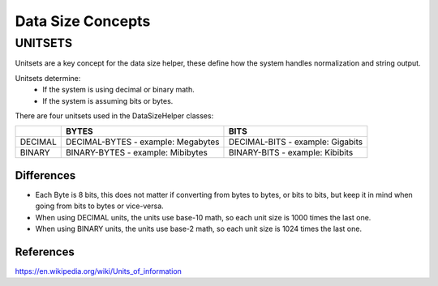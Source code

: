 Data Size Concepts
==================

UNITSETS
--------

Unitsets are a key concept for the data size helper, these define how the system handles normalization and string
output.

Unitsets determine:
    * If the system is using decimal or binary math.
    * If the system is assuming bits or bytes.

There are four unitsets used in the DataSizeHelper classes:

+---------+------------------------+----------------------+
|         | BYTES                  | BITS                 |
+=========+========================+======================+
| DECIMAL | DECIMAL-BYTES          | DECIMAL-BITS         |
|         | - example: Megabytes   | - example: Gigabits  |
+---------+------------------------+----------------------+
| BINARY  | BINARY-BYTES           | BINARY-BITS          |
|         | - example: Mibibytes   | - example: Kibibits  |
+---------+------------------------+----------------------+

Differences
+++++++++++

* Each Byte is 8 bits, this does not matter if converting from bytes to bytes, or bits to bits, but keep it in
  mind when going from bits to bytes or vice-versa.
* When using DECIMAL units, the units use base-10 math, so each unit size is 1000 times the last one.
* When using BINARY units, the units use base-2 math, so each unit size is 1024 times the last one.

References
++++++++++
https://en.wikipedia.org/wiki/Units_of_information
